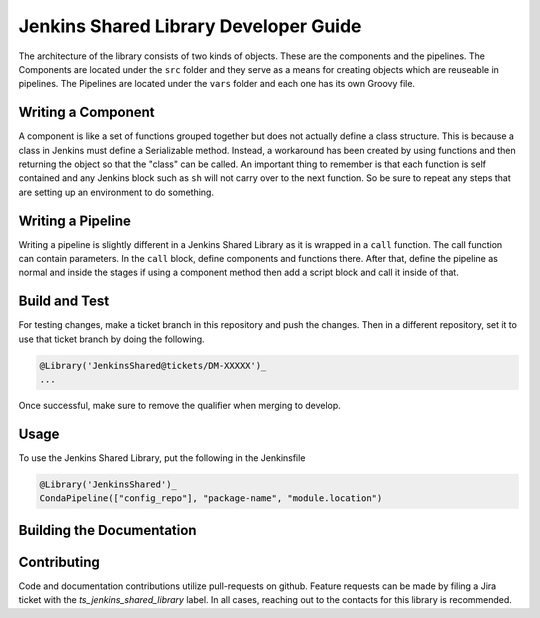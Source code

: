 .. _Developer_Guide:

######################################
Jenkins Shared Library Developer Guide
######################################

The architecture of the library consists of two kinds of objects.
These are the components and the pipelines.
The Components are located under the ``src`` folder and they serve as a means for creating objects which are reuseable in pipelines.
The Pipelines are located under the ``vars`` folder and each one has its own Groovy file.

Writing a Component
===================
A component is like a set of functions grouped together but does not actually define a class structure.
This is because a class in Jenkins must define a Serializable method.
Instead, a workaround has been created by using functions and then returning the object so that the "class" can be called.
An important thing to remember is that each function is self contained and any Jenkins block such as ``sh`` will not carry over to the next function.
So be sure to repeat any steps that are setting up an environment to do something.

Writing a Pipeline
==================
Writing a pipeline is slightly different in a Jenkins Shared Library as it is wrapped in a ``call`` function.
The call function can contain parameters.
In the ``call`` block, define components and functions there.
After that, define the pipeline as normal and inside the stages if using a component method then add a script block and call it inside of that.


.. _Build:

Build and Test
==============

For testing changes, make a ticket branch in this repository and push the changes.
Then in a different repository, set it to use that ticket branch by doing the following.

.. code::

    @Library('JenkinsShared@tickets/DM-XXXXX')_
    ...

Once successful, make sure to remove the qualifier when merging to develop.

.. _Usage:

Usage
=====

To use the Jenkins Shared Library, put the following in the Jenkinsfile

.. code::

    @Library('JenkinsShared')_
    CondaPipeline(["config_repo"], "package-name", "module.location")

.. _Documentation:

Building the Documentation
==========================

.. prompt:: bash

    package-docs clean && package-docs build

.. _Contributing:

Contributing
============

Code and documentation contributions utilize pull-requests on github.
Feature requests can be made by filing a Jira ticket with the `ts_jenkins_shared_library` label.
In all cases, reaching out to the contacts for this library is recommended.

